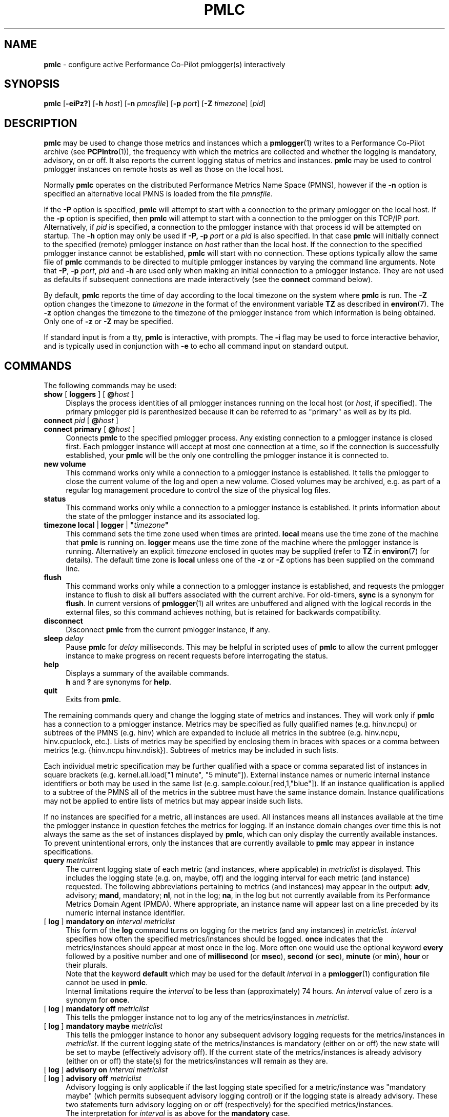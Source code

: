 '\"macro stdmacro
.\"
.\" Copyright (c) 2000 Silicon Graphics, Inc.  All Rights Reserved.
.\"
.\" This program is free software; you can redistribute it and/or modify it
.\" under the terms of the GNU General Public License as published by the
.\" Free Software Foundation; either version 2 of the License, or (at your
.\" option) any later version.
.\"
.\" This program is distributed in the hope that it will be useful, but
.\" WITHOUT ANY WARRANTY; without even the implied warranty of MERCHANTABILITY
.\" or FITNESS FOR A PARTICULAR PURPOSE.  See the GNU General Public License
.\" for more details.
.\"
.\"
.TH PMLC 1 "PCP" "Performance Co-Pilot"
.SH NAME
\f3pmlc\f1 \- configure active Performance Co-Pilot pmlogger(s) interactively
.SH SYNOPSIS
\f3pmlc\f1
[\f3\-eiPz?\f1]
[\f3\-h\f1 \f2host\f1]
[\f3\-n\f1 \f2pmnsfile\f1]
[\f3\-p\f1 \f2port\f1]
[\f3\-Z\f1 \f2timezone\f1]
[\f2pid\f1]
.SH DESCRIPTION
.B pmlc
may be used to change those metrics and instances which a
.BR pmlogger (1)
writes to a Performance Co-Pilot archive (see
.BR PCPIntro (1)),
the frequency with which the metrics are collected and whether the
logging is mandatory, advisory, on or off.
It also reports the current logging status of metrics and instances.
.B pmlc
may be used to control pmlogger instances on remote hosts as well as those
on the local host.
.PP
Normally
.B pmlc
operates on the distributed Performance Metrics Name Space (PMNS), however
if the
.B \-n
option is specified an alternative local PMNS is loaded from the file
.IR pmnsfile .
.PP
If the
.B \-P
option is specified,
.B pmlc
will attempt to start with a connection to the primary pmlogger on the
local host.
If the
.B \-p
option is specified, then
.B pmlc
will attempt to start with a connection to the pmlogger on this TCP/IP
.IR port .
Alternatively, if
.I pid
is specified, a connection to the pmlogger instance with that process
id will be attempted on startup.
The
.B \-h
option may only be used if
.BR \-P,
.B \-p
.I port
or a
.I pid
is also specified.
In that case
.B pmlc
will initially connect to the specified (remote) pmlogger instance on
.I host
rather than the local host.
If the connection to the specified pmlogger
instance cannot be established,
.B pmlc
will start with no connection.
These options typically allow the same file of
.B pmlc
commands to be directed to multiple pmlogger instances by varying the
command line arguments.
Note that
.BR -P ,
.B \-p
.IR port ,
.IR pid
and
.B \-h
are used only when making an initial connection to a pmlogger
instance.
They are not used as defaults if subsequent connections are made
interactively (see the
.B connect
command below).
.PP
By default,
.B pmlc
reports the time of day according to the local timezone on the
system where
.B pmlc
is run.
The
.B \-Z
option changes the timezone to
.IR timezone
in the format of the environment variable
.B TZ
as described in
.BR environ (7).
The
.B \-z
option changes the timezone to the timezone of the pmlogger
instance from which information is being obtained.
Only one of
.B \-z
or
.B \-Z
may be specified.
.PP
If standard input is from a tty,
.B pmlc
is interactive, with prompts.
The
.B \-i
flag may be used to force interactive behavior, and is typically
used in conjunction with
.B \-e
to echo all command input on standard output.
.SH COMMANDS
The following commands may be used:
.TP 4
\f3show\f1 [ \f3loggers\f1 ] [ \f3@\f2host\f1 ]
Displays the process identities of all pmlogger instances running
on the local host (or
.IR host ,
if specified).
The primary pmlogger pid is parenthesized because
it can be referred to as "primary" as well as by its pid.
.TP 4
\f3connect\f1 \f2pid\f1 [ \f3@\f2host\f1 ]
.br
.in -4
\f3connect\f1 \f3primary\f1 [ \f3@\f2host\f1 ]
.in
Connects
.B pmlc
to the specified pmlogger process.
Any existing connection to a pmlogger instance is closed first.
Each pmlogger instance will accept at most one connection at a time,
so if the connection is successfully established, your
.B pmlc
will be the only one controlling the pmlogger instance it is connected to.
.TP 4
\f3new volume\f1
This command works only while a connection to a pmlogger
instance is established.
It tells the pmlogger to close the current
volume of the log and open a new volume.
Closed volumes may be archived,
e.g. as part of a regular log management procedure to control the size of
the physical log files.
.TP 4
\f3status\f1
This command works only while a connection to a pmlogger instance is
established.
It prints information about the state of the pmlogger
instance and its associated log.
.TP 4
\f3timezone\f1 \f3local\f1 | \f3logger\f1 | \f3"\f2timezone\f3"\f1
This command sets the time zone used when times are printed.
.B local
means use the time zone of the machine that
.B pmlc
is running on.
.B logger
means use the time zone of the machine where the pmlogger
instance is
running.
Alternatively an explicit
.I timezone
enclosed in quotes may be supplied (refer to
.B TZ
in
.BR environ (7)
for details).
The default time zone is
.B local
unless one of the
.B \-z
or
.B \-Z
options has been supplied on the command line.
.TP 4
\f3flush\f1
This command works only while a connection to a pmlogger instance is
established, and requests the pmlogger instance
to flush to disk all buffers associated with the current archive.
For old-timers, \f3sync\f1 is a synonym for \f3flush\f1.
In current versions of
.BR pmlogger (1)
all writes are unbuffered and aligned with the logical records in the external
files, so this command achieves nothing, but is retained for backwards
compatibility.
.TP 4
\f3disconnect\f1
Disconnect
.B pmlc
from the current pmlogger instance, if any.
.TP 4
\f3sleep\f1 \f2delay\f1
Pause
.B pmlc
for
.I delay
milliseconds.
This may be helpful in scripted uses of
.B pmlc
to allow the current pmlogger instance to
make progress on recent requests before interrogating the status.
.TP 4
\f3help\f1
Displays a summary of the available commands.
.sp 0.5v
\f3h\f1 and \f3?\f1 are synonyms for \f3help\f1.
.TP 4
\f3quit\f1
Exits from
.BR pmlc .
.PP
The remaining commands query and change the logging state of metrics and
instances.
They will work only if
.B pmlc
has a connection to a pmlogger instance.
Metrics may be specified as fully
qualified names (e.g. hinv.ncpu) or subtrees of the PMNS (e.g. hinv) which
are expanded to include all metrics in the subtree (e.g. hinv.ncpu,
hinv.cpuclock, etc.).
Lists of metrics may be specified by enclosing them
in braces with spaces or a comma between metrics (e.g. {hinv.ncpu
hinv.ndisk}).
Subtrees of metrics may be included in such lists.
.PP
Each individual metric specification may be further qualified with a space
or comma separated list of instances in square brackets
(e.g. kernel.all.load["1 minute", "5 minute"]).
External instance
names or numeric internal instance identifiers or both may be used in the
same list (e.g. sample.colour.[red,1,"blue"]).
If an instance qualification is applied to a subtree of the PMNS all of the
metrics in the subtree must have the same instance domain.
Instance
qualifications may not be applied to entire lists of metrics but may appear
inside such lists.
.PP
If no instances are specified for a metric, all instances are used.
All instances means all instances available at the time the pmlogger instance
in question fetches the metrics for logging.  If an instance domain changes
over time this is not always the same as the set of instances displayed by
.BR pmlc ,
which can only display the currently available instances.
To prevent
unintentional errors, only the instances that are currently available to
.B pmlc
may appear in instance specifications.
.TP 4
\f3query\f2 metriclist\f1
The current logging state of each metric (and instances, where applicable) in
.I metriclist
is displayed.
This includes the logging state (e.g. on, maybe, off) and the
logging interval for each metric (and instance) requested.
The following
abbreviations pertaining to metrics (and instances) may appear in the output:
.BR adv ,
advisory;
.BR mand ,
mandatory;
.BR nl ,
not in the log;
.BR na ,
in the log but not currently available from its Performance Metrics Domain
Agent (PMDA).
Where appropriate, an instance name will appear last on a line
preceded by its numeric internal instance identifier.
.TP 4
[ \f3log\f1 ] \f3mandatory on\f2 interval\f1 \f2metriclist\f1
This form of the
.B log
command turns on logging for the metrics (and any instances) in
.IR metriclist.
.I interval
specifies how often the specified metrics/instances should be logged.
.B once
indicates that the metrics/instances should appear at most once in the log.
More often one would use the optional keyword
.B every
followed by a positive number and one of
.B millisecond
(or
.BR msec ),
.B second
(or
.BR sec ),
.B minute
(or
.BR min ),
.B hour
or their plurals.
.sp 0.5v
Note that the keyword
.B default
which may be used for the default
.I interval
in a
.BR pmlogger (1)
configuration file cannot be used in
.BR pmlc .
.sp 0.5v
Internal limitations require the
.I interval
to be less than (approximately) 74 hours.
An
.I interval
value of zero is a synonym for
.BR once .
.TP 4
[ \f3log\f1 ] \f3mandatory off\f1 \f2metriclist\f1
This tells the pmlogger instance not to log any of the metrics/instances in
.IR metriclist .
.TP 4
[ \f3log\f1 ] \f3mandatory maybe\f1 \f2metriclist\f1
This tells the pmlogger instance to honor any subsequent advisory logging
requests for the metrics/instances in
.IR metriclist .
If the current logging state of the metrics/instances is mandatory (either on
or off) the new state will be set to maybe (effectively advisory off).
If the
current state of the metrics/instances is already advisory (either on or off)
the state(s) for the metrics/instances will remain as they are.
.TP 4
[ \f3log\f1 ] \f3advisory on\f2 interval\f1 \f2metriclist\f1
.br
.in -4
[ \f3log\f1 ] \f3advisory off\f1 \f2metriclist\f1
.in
Advisory logging is only applicable if the last logging state specified for a
metric/instance was "mandatory maybe" (which permits subsequent advisory
logging control) or if the logging state is already advisory.
These two
statements turn advisory logging on or off (respectively) for the specified
metrics/instances.
.sp 0.5v
The interpretation for
.I interval
is as above for the
.B mandatory
case.
.PP
There is no continuation character required for commands that span lines.
.PP
The word
.B at
may be used interchangeably with
.BR @ .
.PP
A request to log all instances of a metric will supersede any prior request to
log either all or specific instances of a metric (if the request specifies a
permissible transition in the logging state).
A request to log specific
instances of a metric when all instances of a metric are already being logged
is refused by
.BR pmlogger .
.SH OPTIONS
The available command line options are:
.TP 5
\fB\-e\fR, \fB\-\-echo\fR
Echo all command input on standard output.
.TP
\fB\-h\fR \fIhost\fR, \fB\-\-host\fR=\fIhost\fR
Connect pmlogger on
.IR host ,
rather than on the default localhost.
.TP
\fB\-i\fR, \fB\-\-interactive\fR
Force interactive behavior.
.TP
\fB\-n\fR \fIpmnsfile\fR, \fB\-\-namespace\fR=\fIpmnsfile\fR
Load an alternative Performance Metrics Name Space
.RB ( PMNS (5))
from the file
.IR pmnsfile .
.TP
\fB\-p\fR \fIport\fR, \fB\-\-port\fR=\fIport\fR
Connect to the primary pmlogger on TCP/IP port \fIport\fP.
.TP
\fB\-P\fR, \fB\-\-primary\fR
Connect to the primary pmlogger.
.TP
\fB\-z\fR, \fB\-\-logzone\fR
Use local time of the pmlogger as the reporting timezone.
.TP
\fB\-Z\fR \fItimezone\fR, \fB\-\-timezone\fR=\fItimezone\fR
Use
.I timezone
for the date and time.
.I Timezone
is in the format of the environment variable
.B TZ
as described in
.BR environ (7).
.TP
\fB\-?\fR, \fB\-\-help\fR
Display usage message and exit.
.SH ACCESS CONTROL
.B pmlc
may have restricted access to and control over
.BR pmlogger (1)
processes.
.PP
If a
.BR pmlogger (1)
is unable to export its control information to the local
.BR pmcd (1),
then that
.BR pmlogger (1)
cannot cannot be connected to nor controlled by
.BR pmlc .
In practice, this means the
.BR pmlogger (1)
process has to be owned by the user ``pcp'' and/or the group ``pcp''.
If
.BR pmlogger (1)
is running on the host ``foo'' then
use ``pminfo \-f \-h foo pmcd.pmlogger'' to verify that the
.BR pmlogger (1)
of interest is known to
.BR pmcd (1),
alternatively
.BR pmlogger (1)
instances that are not reported from the
.B pmlc
.B "show loggers @foo"
command are not known to
.BR pmcd (1)
on the host ``foo''.
.PP
If
.BR pmlogger (1)
is launched with a configuration file that contains an
.B [access]
section, then
.B pmlc
will be unable to connect to that
.BR pmlogger (1)
unless the access controls allow
.B some
access from the host where
.B pmlc
is being run.
Minimally this requires the
.B enquire
access to be permitted in the
.BR pmlogger (1)
access control section.
.PP
If
.B pmlc
is able to connect to the
.BR pmlogger (1)
of interest, then the following table summarizes the permissions needed
to perform different
.B pmlc
commands:
.TS
box,center;
c | c
lf(B) | l.
\fBpmlc\fP command	Required \fBpmlogger\fP access
=
show loggers	Any
connect	Any of \fBenquire\fP, \fBadvisory\fP or \fBmandatory\fP
status	Any of \fBenquire\fP, \fBadvisory\fP or \fBmandatory\fP
query \fR...\fP	Any of \fBenquire\fP, \fBadvisory\fP or \fBmandatory\fP
disconnect	Any
log advisory \fR...\fP	\fBadvisory\fP
log mandatory \fR...\fP	\fBmandatory\fP
new volume	\fBmandatory\fP
.TE
.SH CAVEATS
If all instances of a metric are being logged and a request is made to log
specific instances of the metric with the same state and frequency, the request
may appear to succeed, even though
.B pmlogger
has refused the request.
This is not normally a problem, as the required
information will still be placed into the log by
.BR pmlogger .
.PP
However in the case where the metric is to be logged once, the outcome is not
what might be expected.
When
.B pmlogger
receives a request to log a metric once, it places the current value(s) of the
metric into the log as soon as it can, regardless of whether the metric is
already in the log.
This may be used to force values into the log.
When a request to log specific instances of a metric arrives and is refused
because all instances of the metric are already being logged,
.B pmlogger
does not place values for the instances requested into the log.
It returns the current logging state for each instance requested to
.BR pmlc .
The requested and returned states are identical, so
.B pmlc
doesn't raise an error as it should.
.PP
To ensure that only certain instances of a metric are being logged, one should
always turn off logging for all instances of the metric prior to turning on
logging for the specific instances required.
.SH DIAGNOSTICS
Most error or warning messages are self-explanatory.
A message of the form
.br
.in +05.v
Warning: unable to change logging state for...
.in
followed by a list of metrics (and possibly instances) indicates that
.B pmlogger
refused the request for the metrics (and instances) that appear.
Any metrics (and instances) that were specified but do not appear in the
message have had their logging state updated successfully
(no news is good news).
Usually this warning results from requesting advisory logging when a
mandatory control is already in place, or requesting logging for specific
instances when all instances are already being logged.
.SH PMLC ENVIRONMENT
If the
.B PMLOGGER_REQUEST_TIMEOUT
environment variable is not set or set to 0 (zero), then
.B pmlc
will block until a connection is established with
.BR pmlogger (1)
on the requested \f2port\fP.
If
.B PMLOGGER_REQUEST_TIMEOUT
is set to a value greater than zero, then
.B pmlc
will fail with an error after that many seconds
if a connection isn't established.
This may be used by administrative scripts such as
.BR pmlogger_daily (1)
to poll
.B pmlogger
when is starting up until it is ready and listening on it's control \f2port\fP.
.SH PCP ENVIRONMENT
Environment variables with the prefix \fBPCP_\fP are used to parameterize
the file and directory names used by PCP.
On each installation, the
file \fI/etc/pcp.conf\fP contains the local values for these variables.
The \fB$PCP_CONF\fP variable may be used to specify an alternative
configuration file, as described in \fBpcp.conf\fP(5).
.SH SEE ALSO
.BR PCPIntro (1),
.BR pmcd (1),
.BR pmdumplog (1),
.BR pmlogger (1),
.BR pcp.conf (5),
.BR pcp.env (5),
.BR PMNS (5)
and
.BR environ (7).
